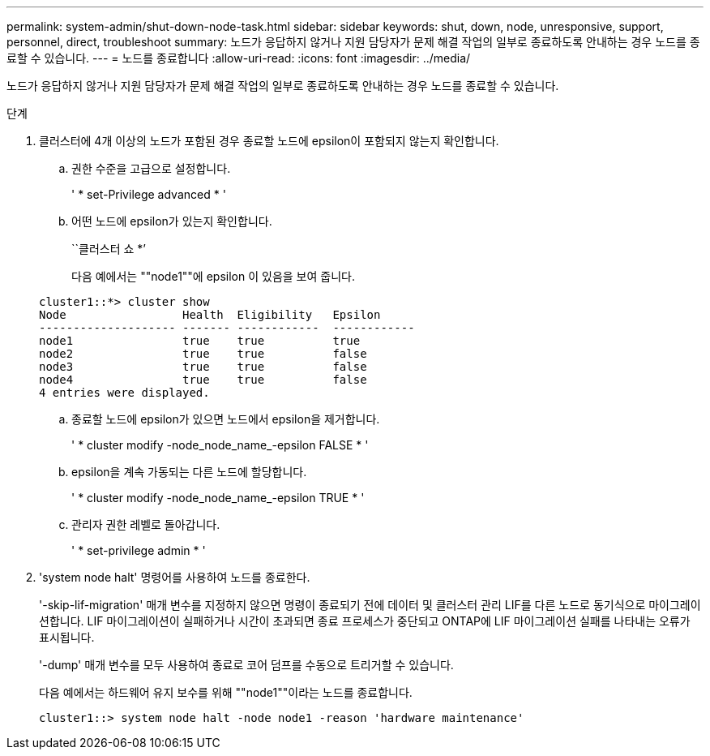 ---
permalink: system-admin/shut-down-node-task.html 
sidebar: sidebar 
keywords: shut, down, node, unresponsive, support, personnel, direct, troubleshoot 
summary: 노드가 응답하지 않거나 지원 담당자가 문제 해결 작업의 일부로 종료하도록 안내하는 경우 노드를 종료할 수 있습니다. 
---
= 노드를 종료합니다
:allow-uri-read: 
:icons: font
:imagesdir: ../media/


[role="lead"]
노드가 응답하지 않거나 지원 담당자가 문제 해결 작업의 일부로 종료하도록 안내하는 경우 노드를 종료할 수 있습니다.

.단계
. 클러스터에 4개 이상의 노드가 포함된 경우 종료할 노드에 epsilon이 포함되지 않는지 확인합니다.
+
.. 권한 수준을 고급으로 설정합니다.
+
' * set-Privilege advanced * '

.. 어떤 노드에 epsilon가 있는지 확인합니다.
+
``클러스터 쇼 *’

+
다음 예에서는 ""node1""에 epsilon 이 있음을 보여 줍니다.

+
[listing]
----
cluster1::*> cluster show
Node                 Health  Eligibility   Epsilon
-------------------- ------- ------------  ------------
node1                true    true          true
node2                true    true          false
node3                true    true          false
node4                true    true          false
4 entries were displayed.
----
.. 종료할 노드에 epsilon가 있으면 노드에서 epsilon을 제거합니다.
+
' * cluster modify -node_node_name_-epsilon FALSE * '

.. epsilon을 계속 가동되는 다른 노드에 할당합니다.
+
' * cluster modify -node_node_name_-epsilon TRUE * '

.. 관리자 권한 레벨로 돌아갑니다.
+
' * set-privilege admin * '



. 'system node halt' 명령어를 사용하여 노드를 종료한다.
+
'-skip-lif-migration' 매개 변수를 지정하지 않으면 명령이 종료되기 전에 데이터 및 클러스터 관리 LIF를 다른 노드로 동기식으로 마이그레이션합니다. LIF 마이그레이션이 실패하거나 시간이 초과되면 종료 프로세스가 중단되고 ONTAP에 LIF 마이그레이션 실패를 나타내는 오류가 표시됩니다.

+
'-dump' 매개 변수를 모두 사용하여 종료로 코어 덤프를 수동으로 트리거할 수 있습니다.

+
다음 예에서는 하드웨어 유지 보수를 위해 ""node1""이라는 노드를 종료합니다.

+
[listing]
----
cluster1::> system node halt -node node1 -reason 'hardware maintenance'
----

